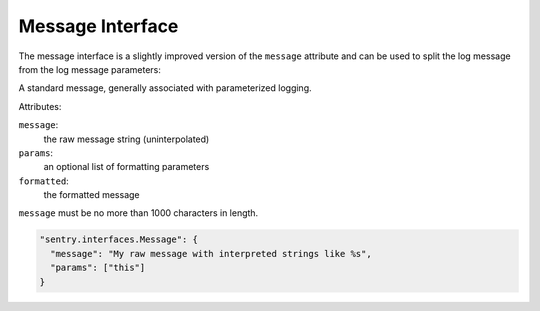 Message Interface
=================

The message interface is a slightly improved version of the ``message``
attribute and can be used to split the log message from the log message
parameters:

A standard message, generally associated with parameterized logging.

Attributes:

``message``:
    the raw message string (uninterpolated)
``params``:
    an optional list of formatting parameters
``formatted``:
    the formatted message

``message`` must be no more than 1000 characters in length.

.. sourcecode:: json

    "sentry.interfaces.Message": {
      "message": "My raw message with interpreted strings like %s",
      "params": ["this"]
    }
